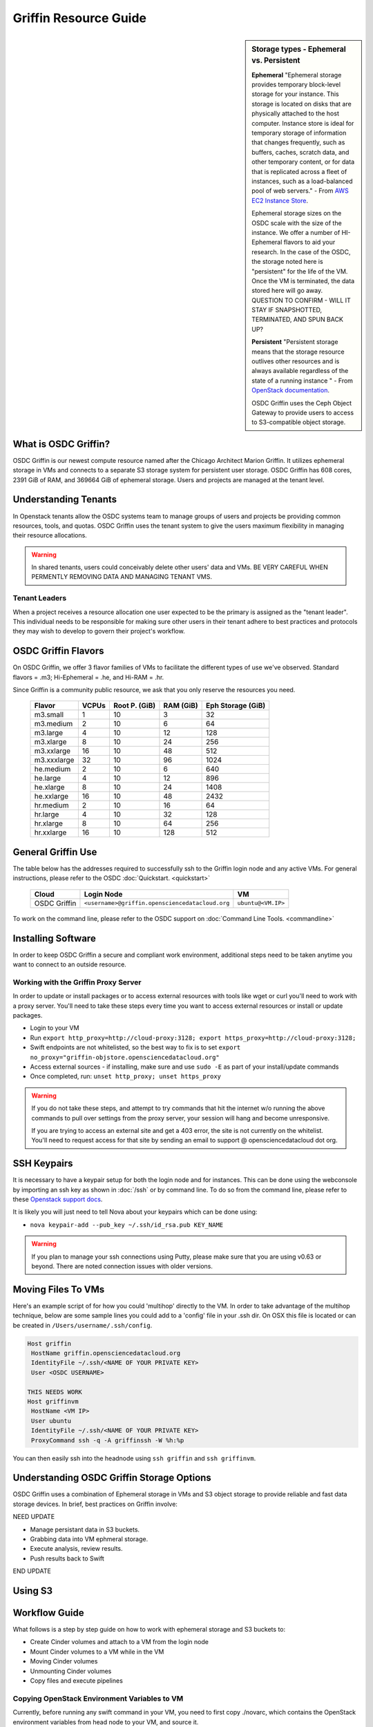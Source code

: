 Griffin Resource Guide 
============================

.. _griffin:

.. sidebar:: Storage types - Ephemeral vs. Persistent
	
		**Ephemeral**
		"Ephemeral storage provides temporary block-level storage for your instance.   This storage is located on disks 
		that are physically attached to the host computer. Instance store is ideal for temporary storage of information 
		that changes frequently, such as buffers, caches, scratch data, and other temporary content, or for data that 
		is replicated across a fleet of instances, such as a load-balanced pool of web servers." - From `AWS EC2 
		Instance Store <http://docs.aws.amazon.com/AWSEC2/latest/UserGuide/InstanceStorage.html>`_. 

		Ephemeral storage sizes on the OSDC scale with the size of the instance.   We offer a number of HI-Ephemeral flavors to 
		aid your research.   In the case of the OSDC, the storage noted here is "persistent" for the life of the VM.   Once the VM is 
		terminated, the data stored here will go away.    QUESTION TO CONFIRM - WILL IT STAY IF SNAPSHOTTED, TERMINATED, AND SPUN BACK UP? 
		
		**Persistent**
		"Persistent storage means that the storage resource outlives other resources and is always available regardless 
		of the state of a running instance " - From `OpenStack documentation 
		<http://docs.openstack.org/openstack-ops/content/storage_decision.html>`_.   
		
		OSDC Griffin uses the Ceph Object Gateway to provide users to access to S3-compatible object storage.

What is OSDC Griffin?
-----------------------

OSDC Griffin is our newest compute resource named after the Chicago Architect Marion Griffin.  It utilizes ephemeral storage in VMs 
and connects to a separate S3 storage system for persistent user storage.    OSDC Griffin has 608 cores, 2391 GiB of RAM, and 
369664 GiB of ephemeral storage.  Users and projects are managed at the tenant level. 

Understanding Tenants 
-----------------------

In Openstack tenants allow the OSDC systems team to manage groups of users and projects be providing common resources, tools, and quotas.   
OSDC Griffin uses the tenant system to give the users maximum flexibility in managing their resource allocations.   

..  warning::
	
		In shared tenants, users could conceivably delete other users' data and VMs.   BE VERY CAREFUL
		WHEN PERMENTLY REMOVING DATA AND MANAGING TENANT VMS. 


Tenant Leaders
^^^^^^^^^^^^^^

When a project receives a resource allocation one user expected to be the primary is assigned as the "tenant leader".   This individual 
needs to be responsible for making sure other users in their tenant adhere to best practices and protocols they may wish to develop to 
govern their project's workflow. 

OSDC Griffin Flavors
----------------------

On OSDC Griffin, we offer 3 flavor families of VMs to facilitate the different types of 
use we've observed.    Standard flavors = .m3; Hi-Ephemeral = .he, and Hi-RAM = .hr. 

Since Griffin is a community public resource, we ask that you only reserve the resources you need. 
 
  =============  ========  ===============  ============ ==================
  Flavor         VCPUs     Root P. (GiB)    RAM (GiB)    Eph Storage (GiB)      
  =============  ========  ===============  ============ ==================
  m3.small       1         10               3            32
  m3.medium      2         10               6            64
  m3.large       4         10               12           128
  m3.xlarge      8         10               24           256
  m3.xxlarge	 16	   10	            48           512
  m3.xxxlarge    32        10	            96           1024
  he.medium      2         10               6            640
  he.large       4         10               12           896
  he.xlarge      8         10               24           1408
  he.xxlarge	 16	   10	            48           2432
  hr.medium      2         10               16           64
  hr.large       4         10               32           128
  hr.xlarge      8         10               64           256
  hr.xxlarge	 16	   10	            128          512
  =============  ========  ===============  ============ ==================


General Griffin Use
-------------------
The table below has the addresses required to successfully ssh to the Griffin login node and any active VMs. 
For general instructions, please refer to the OSDC :doc:`Quickstart. <quickstart>`  


  ====================  =====================================================  ======================
  Cloud                 Login Node                             				  VM 
  ====================  =====================================================  ======================
  OSDC Griffin          ``<username>@griffin.opensciencedatacloud.org``        ``ubuntu@<VM.IP>`` 
  ====================  =====================================================  ======================


To work on the command line, please refer to the OSDC support 
on :doc:`Command Line Tools. <commandline>`

.. _griffinproxy:

Installing Software
------------------------------

In order to keep OSDC Griffin a secure and compliant work environment, additional steps need to be taken anytime
you want to connect to an outside resource.  

Working with the Griffin Proxy Server
^^^^^^^^^^^^^^^^^^^^^^^^^^^^^^^^^^^^^

In order to update or install packages or to access external resources with tools like wget or curl you'll need
to work with a proxy server.   You'll need to take these steps every time you want to access external resources
or install or update packages. 

* Login to your VM
* Run ``export http_proxy=http://cloud-proxy:3128; export https_proxy=http://cloud-proxy:3128;``
* Swift endpoints are not whitelisted, so the best way to fix is to set ``export no_proxy="griffin-objstore.opensciencedatacloud.org"``
* Access external sources - if installing, make sure and use ``sudo -E`` as part of your install/update commands
* Once completed, run:  ``unset http_proxy; unset https_proxy``

..  warning:: 
	
	If you do not take these steps, and attempt to try commands that hit the internet w/o running the above 
	commands to pull over settings from the proxy server, your session will hang and become unresponsive.
	
	If you are trying to access an external site and get a 403 error, the site is not currently on the 
	whitelist.   You'll need to request access for that site by sending an email to 
	support @ opensciencedatacloud dot org.


SSH Keypairs 
-----------------------
It is necessary to have a keypair setup for both the login node and for instances.   This can be done using the webconsole 
by importing an ssh key as shown in :doc:`/ssh` or by command line.   To do so from the command line, please refer to 
these `Openstack support docs <http://docs.openstack.org/user-guide/content/create_import_keys.html>`_.

It is likely you will just need to tell Nova about your keypairs which can be done using:

* ``nova keypair-add --pub_key ~/.ssh/id_rsa.pub KEY_NAME``

..  warning:: 
	
	If you plan to manage your ssh connections using Putty, please make sure that you are using v0.63 or beyond.   There are noted connection issues with older versions.

Moving Files To VMs
-----------------------

Here's an example script of for how you could 'multihop' directly to the VM.   In order to take advantage 
of the multihop technique, below are some sample lines you could add to a 'config' file in your .ssh dir.   
On OSX this file is located or can be created in ``/Users/username/.ssh/config``.

.. code-block:: bash

    Host griffin
     HostName griffin.opensciencedatacloud.org
     IdentityFile ~/.ssh/<NAME OF YOUR PRIVATE KEY>
     User <OSDC USERNAME>
     
    THIS NEEDS WORK
    Host griffinvm
     HostName <VM IP>
     User ubuntu
     IdentityFile ~/.ssh/<NAME OF YOUR PRIVATE KEY>
     ProxyCommand ssh -q -A griffinssh -W %h:%p

You can then easily ssh into the headnode using ``ssh griffin`` and ``ssh griffinvm``. 


Understanding OSDC Griffin Storage Options
------------------------------------------

OSDC Griffin uses a combination of Ephemeral storage in VMs and S3 object storage to
provide reliable and fast data storage devices.   In brief, best practices on Griffin involve:

NEED UPDATE

* Manage persistant data in S3 buckets.
* Grabbing data into VM ephmeral storage.
* Execute analysis, review results.   
* Push results back to Swift

END UPDATE

Using S3
--------------


Workflow Guide
--------------

What follows is a step by step guide on how to work with ephemeral storage and S3 buckets to:

* Create Cinder volumes and attach to a VM from the login node
* Mount Cinder volumes to a VM while in the VM
* Moving Cinder volumes
* Unmounting Cinder volumes
* Copy files and execute pipelines

Copying OpenStack Environment Variables to VM
^^^^^^^^^^^^^^^^^^^^^^^^^^^^^^^^^^^^^^^^^^^^^^^^
Currently, before running any swift command in your VM, you need to first copy ./novarc, 
which contains the OpenStack environment variables from head node to your VM, and source it.

In your head node:

* ``scp ~/.novarc ubuntu@<VM_IP>:/home/ubuntu``
* ``ssh ubuntu@<VM_IP>``
* ``source ~/.novarc``

If swift client is not installed, please get it via:

* ``sudo -E apt-get install python-swiftclient``

Swift Subcommands
^^^^^^^^^^^^^^^^^

A full list of Swift commands can be found in the `OpenStack user guide. <http://docs.openstack.org/user-guide/content/swift_commands.html>`_
Below are some sample commands you may find helpful for working with Swift.

* ``swift stat <CONTAINER_NAME> <OBJECT_NAME>`` 
	* Displays information for the account, container, or object
* ``swift list <CONTAINER_NAME> <OBJECT_NAME>``
	* Lists the objects for a container
	* If no <CONTAINER_NAME>, lists all containers for the account
*  ``swift delete <CONTAINER_NAME> <OBJECT_NAME>``
	* Deletes a container or objects within a container
* ``swift post <CONTAINER_NAME> <OBJECT_NAME>``
	* Updates meta information for the account, container, or object
	* If the container is not found, it will be created automatically
* ``swift upload <CONTAINER_NAME> <FILE_OR_DIRECTORY_NAME>``
	* Uploads files or directories to the given container
	* If the container is not found, it will be created automatically
	* If the file is larger than 5GB, you must use option ``--segment-size=SEGMENT_SIZE (-S SEGMENT_SIZE)``
		* NOTE:  Swift will upload files in segments no larger than <SEGMENT_SIZE> into a default container <CONTAINER_NAME>_segments, and then create a "manifest" file in the container <CONTAINER_NAME> that you can later use to download all the segments as if it were the original file.
* ``swift download <CONTAINER_NAME> <OBJECT_NAME>``
	* Download objects from containers

Some other useful options that can be used together with some (not all) of the subcommands

* help (-h): show help message
* verbose (-v): display/print more info
* lh: Report sizes in human readable format similar to ls -lh
* skip-identical: Skip uploading/downloading files that are identical on both sides

Examples of use:

* ``swift --help``
	* Shows help message for swift
* ``swift post --help``
	* Shows help message for swift post subcommand
* ``swift stat --verbose``
	* Displays more detailed information for the account
* ``swift list <CONTAINER_NAME>  --lh``
	* Lists all object in the container with sizes in readable format
* ``swift download <CONTAINER_NAME> --skip-identical``
	* Downloads all objects in the container to the current directory, and skip all files that is already in the directory
	


